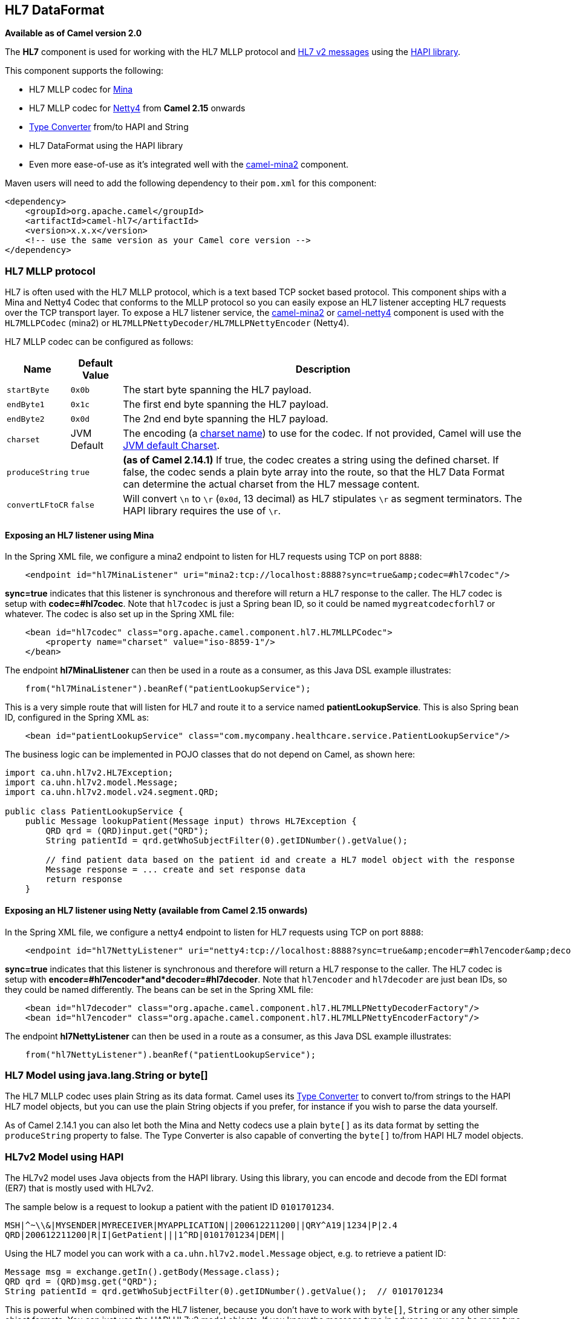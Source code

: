 ## HL7 DataFormat

*Available as of Camel version 2.0*

The *HL7* component is used for working with the HL7 MLLP protocol and
http://www.hl7.org/implement/standards/product_brief.cfm?product_id=185[HL7
v2 messages] using the http://hl7api.sourceforge.net[HAPI library].

This component supports the following:

* HL7 MLLP codec for link:mina2.html[Mina]
* HL7 MLLP codec for link:netty4.html[Netty4] from *Camel 2.15* onwards
* link:type-converter.html[Type Converter] from/to HAPI and String
* HL7 DataFormat using the HAPI library
* Even more ease-of-use as it's integrated well with the
link:mina2.html[camel-mina2] component.

Maven users will need to add the following dependency to their `pom.xml`
for this component:

[source,xml]
------------------------------------------------------------
<dependency>
    <groupId>org.apache.camel</groupId>
    <artifactId>camel-hl7</artifactId>
    <version>x.x.x</version>
    <!-- use the same version as your Camel core version -->
</dependency>
------------------------------------------------------------

### HL7 MLLP protocol

HL7 is often used with the HL7 MLLP protocol, which is a text based TCP
socket based protocol. This component ships with a Mina and Netty4 Codec
that conforms to the MLLP protocol so you can easily expose an HL7
listener accepting HL7 requests over the TCP transport layer. To expose
a HL7 listener service, the link:mina2.html[camel-mina2] or
link:netty4.html[camel-netty4] component is used with the
`HL7MLLPCodec` (mina2) or `HL7MLLPNettyDecoder/HL7MLLPNettyEncoder`
(Netty4).

HL7 MLLP codec can be configured as follows:

[width="100%",cols="10%,10%,80%",options="header",]
|=======================================================================
|Name |Default Value |Description

|`startByte` |`0x0b` |The start byte spanning the HL7 payload.

|`endByte1` |`0x1c` |The first end byte spanning the HL7 payload.

|`endByte2` |`0x0d` |The 2nd end byte spanning the HL7 payload.

|`charset` |JVM Default |The encoding (a
http://docs.oracle.com/javase/6/docs/api/java/nio/charset/Charset.html[charset
name]) to use for the codec. If not provided, Camel will use the
http://docs.oracle.com/javase/6/docs/api/java/nio/charset/Charset.html#defaultCharset()[JVM
default Charset].

|`produceString` |`true` |*(as of Camel 2.14.1)* If true, the codec creates a string using the
defined charset. If false, the codec sends a plain byte array into the
route, so that the HL7 Data Format can determine the actual charset from
the HL7 message content.

|`convertLFtoCR` |`false` |Will convert `\n` to `\r` (`0x0d`, 13 decimal) as HL7 stipulates `\r` as
segment terminators. The HAPI library requires the use of `\r`.
|=======================================================================

#### Exposing an HL7 listener using Mina

In the Spring XML file, we configure a mina2 endpoint to listen for HL7
requests using TCP on port `8888`:

[source,xml]
---------------------------------------------------------------------------------------------------
    <endpoint id="hl7MinaListener" uri="mina2:tcp://localhost:8888?sync=true&amp;codec=#hl7codec"/>
---------------------------------------------------------------------------------------------------

*sync=true* indicates that this listener is synchronous and therefore
will return a HL7 response to the caller. The HL7 codec is setup with
*codec=#hl7codec*. Note that `hl7codec` is just a Spring bean ID, so it
could be named `mygreatcodecforhl7` or whatever. The codec is also set
up in the Spring XML file:

[source,xml]
----------------------------------------------------------------------------
    <bean id="hl7codec" class="org.apache.camel.component.hl7.HL7MLLPCodec">
        <property name="charset" value="iso-8859-1"/>
    </bean>
----------------------------------------------------------------------------

The endpoint *hl7MinaLlistener* can then be used in a route as a
consumer, as this Java DSL example illustrates:

[source,java]
------------------------------------------------------------
    from("hl7MinaListener").beanRef("patientLookupService");
------------------------------------------------------------

This is a very simple route that will listen for HL7 and route it to a
service named *patientLookupService*. This is also Spring bean ID,
configured in the Spring XML as:

[source,xml]
---------------------------------------------------------------------------------------------------
    <bean id="patientLookupService" class="com.mycompany.healthcare.service.PatientLookupService"/>
---------------------------------------------------------------------------------------------------

The business logic can be implemented in POJO classes that do not depend
on Camel, as shown here:

[source,java]
----------------------------------------------------------------------------------------------------
import ca.uhn.hl7v2.HL7Exception;
import ca.uhn.hl7v2.model.Message;
import ca.uhn.hl7v2.model.v24.segment.QRD;

public class PatientLookupService {
    public Message lookupPatient(Message input) throws HL7Exception {
        QRD qrd = (QRD)input.get("QRD");
        String patientId = qrd.getWhoSubjectFilter(0).getIDNumber().getValue();

        // find patient data based on the patient id and create a HL7 model object with the response
        Message response = ... create and set response data
        return response
    }
----------------------------------------------------------------------------------------------------

#### Exposing an HL7 listener using Netty (available from Camel 2.15 onwards)

In the Spring XML file, we configure a netty4 endpoint to listen for HL7
requests using TCP on port `8888`:

[source,xml]
---------------------------------------------------------------------------------------------------------------------------------
    <endpoint id="hl7NettyListener" uri="netty4:tcp://localhost:8888?sync=true&amp;encoder=#hl7encoder&amp;decoder=#hl7decoder"/>
---------------------------------------------------------------------------------------------------------------------------------

*sync=true* indicates that this listener is synchronous and therefore
will return a HL7 response to the caller. The HL7 codec is setup with
*encoder=#hl7encoder*and*decoder=#hl7decoder*. Note that `hl7encoder`
and `hl7decoder` are just bean IDs, so they could be named differently.
The beans can be set in the Spring XML file:

[source,xml]
---------------------------------------------------------------------------------------------
    <bean id="hl7decoder" class="org.apache.camel.component.hl7.HL7MLLPNettyDecoderFactory"/>
    <bean id="hl7encoder" class="org.apache.camel.component.hl7.HL7MLLPNettyEncoderFactory"/>
---------------------------------------------------------------------------------------------

The endpoint *hl7NettyListener* can then be used in a route as a
consumer, as this Java DSL example illustrates:

[source,java]
-------------------------------------------------------------
    from("hl7NettyListener").beanRef("patientLookupService");
-------------------------------------------------------------

### HL7 Model using java.lang.String or byte[]

The HL7 MLLP codec uses plain String as its data format. Camel uses its
link:type-converter.html[Type Converter] to convert to/from strings to
the HAPI HL7 model objects, but you can use the plain String objects if
you prefer, for instance if you wish to parse the data yourself.

As of Camel 2.14.1 you can also let both the Mina and Netty codecs use a
plain `byte[]` as its data format by setting the `produceString`
property to false. The Type Converter is also capable of converting
the `byte[]` to/from HAPI HL7 model objects.

### HL7v2 Model using HAPI

The HL7v2 model uses Java objects from the HAPI library. Using this
library, you can encode and decode from the EDI format (ER7) that is
mostly used with HL7v2.

The sample below is a request to lookup a patient with the patient ID
`0101701234`.

[source,java]
-----------------------------------------------------------------------------
MSH|^~\\&|MYSENDER|MYRECEIVER|MYAPPLICATION||200612211200||QRY^A19|1234|P|2.4
QRD|200612211200|R|I|GetPatient|||1^RD|0101701234|DEM||
-----------------------------------------------------------------------------

Using the HL7 model you can work with a `ca.uhn.hl7v2.model.Message`
object, e.g. to retrieve a patient ID:

[source,java]
--------------------------------------------------------------------------------------
Message msg = exchange.getIn().getBody(Message.class);
QRD qrd = (QRD)msg.get("QRD");
String patientId = qrd.getWhoSubjectFilter(0).getIDNumber().getValue();  // 0101701234
--------------------------------------------------------------------------------------

This is powerful when combined with the HL7 listener, because you don't
have to work with `byte[]`, `String` or any other simple object formats.
You can just use the HAPI HL7v2 model objects. If you know the message
type in advance, you can be more type-safe:

[source,java]
--------------------------------------------------------------------------------
QRY_A19 msg = exchange.getIn().getBody(QRY_A19.class);
String patientId = msg.getQRD().getWhoSubjectFilter(0).getIDNumber().getValue();
--------------------------------------------------------------------------------

### HL7 DataFormat

The link:hl7.html[HL7] component ships with a HL7 data format that can
be used to marshal or unmarshal HL7 model objects.

// dataformat options: START
The HL7 dataformat supports 2 options which are listed below.



{% raw %}
[width="100%",cols="2s,1m,1m,6",options="header"]
|=======================================================================
| Name | Default | Java Type | Description
| validate | true | Boolean | Whether to validate the HL7 message Is by default true.
| contentTypeHeader | false | Boolean | Whether the data format should set the Content-Type header with the type from the data format if the data format is capable of doing so. For example application/xml for data formats marshalling to XML or application/json for data formats marshalling to JSon etc.
|=======================================================================
{% endraw %}
// dataformat options: END

* `marshal` = from Message to byte stream (can be used when responding
using the HL7 MLLP codec)
* `unmarshal` = from byte stream to Message (can be used when receiving
streamed data from the HL7 MLLP

To use the data format, simply instantiate an instance and invoke the
marshal or unmarshal operation in the route builder:

[source,java]
-----------------------------------------------------------
  DataFormat hl7 = new HL7DataFormat();
  ...
  from("direct:hl7in").marshal(hl7).to("jms:queue:hl7out");
-----------------------------------------------------------

In the sample above, the HL7 is marshalled from a HAPI Message object to
a byte stream and put on a JMS queue. +
 The next example is the opposite:

[source,java]
---------------------------------------------------------------------
  DataFormat hl7 = new HL7DataFormat();
  ...
  from("jms:queue:hl7out").unmarshal(hl7).to("patientLookupService");
---------------------------------------------------------------------

Here we unmarshal the byte stream into a HAPI Message object that is
passed to our patient lookup service.

*Serializable messages*

As of HAPI 2.0 (used by *Camel 2.11*), the HL7v2 model classes are fully
serializable. So you can put HL7v2 messages directly into a JMS queue
(i.e. without calling `marshal()` and read them again directly from the
queue (i.e. without calling `unmarshal()`.

*Segment separators*

As of *Camel 2.11*, `unmarshal` does not automatically fix segment
separators anymore by converting `\n` to `\r`. If you  +
 need this conversion,
`org.apache.camel.component.hl7.HL7#convertLFToCR` provides a handy
`Expression` for this purpose.


*Charset*

As of *Camel 2.14.1*, both `marshal and unmarshal` evaluate the charset
provided in the field `MSH-18`. If this field is empty, by default the
charset contained in the corresponding Camel charset property/header is
assumed. You can even change this default behavior by overriding the
`guessCharsetName` method when inheriting from the `HL7DataFormat`
class.

 

There is a shorthand syntax in Camel for well-known data formats that
are commonly used. Then you don't need to create an instance of the `HL7DataFormat`
object:

[source,java]
------------------------------------------------------------------------
  from("direct:hl7in").marshal().hl7().to("jms:queue:hl7out");
  from("jms:queue:hl7out").unmarshal().hl7().to("patientLookupService");
------------------------------------------------------------------------

### Message Headers

The unmarshal operation adds these fields from the MSH segment as
headers on the Camel message:

[width="100%",cols="10%,10%,80%",options="header",]
|=======================================================================
|Key |MSH field |Example

|`CamelHL7SendingApplication` |`MSH-3` |`MYSERVER`

|`CamelHL7SendingFacility` |`MSH-4` |`MYSERVERAPP`

|`CamelHL7ReceivingApplication` |`MSH-5` |`MYCLIENT`

|`CamelHL7ReceivingFacility` |`MSH-6` |`MYCLIENTAPP`

|`CamelHL7Timestamp` |`MSH-7` |`20071231235900`

|`CamelHL7Security` |`MSH-8` |`null`

|`CamelHL7MessageType` |`MSH-9-1` |`ADT`

|`CamelHL7TriggerEvent` |`MSH-9-2` |`A01`

|`CamelHL7MessageControl` |`MSH-10` |`1234`

|`CamelHL7ProcessingId` |`MSH-11` |`P`

|`CamelHL7VersionId` |`MSH-12` |`2.4`

|`CamelHL7Context |`` |` *(Camel 2.14)* contains the
http://hl7api.sourceforge.net/base/apidocs/ca/uhn/hl7v2/HapiContext.html[HapiContext]
that was used to parse the message

|`CamelHL7Charset` |`MSH-18` |*(Camel 2.14.1)* `UNICODE UTF-8`
|=======================================================================

All headers except `CamelHL7Context `are `String` types. If a header
value is missing, its value is `null`.

### Options

The HL7 Data Format supports the following options:

[width="100%",cols="10%,10%,80%",options="header",]
|=======================================================================
|Option |Default |Description

|`validate` |true |Whether the HAPI Parser should validate the message using the default
validation rules. It is recommended to use the `parser` or `hapiContext`
option and initialize it with the desired HAPI
http://hl7api.sourceforge.net/base/apidocs/ca/uhn/hl7v2/validation/ValidationContext.html[`ValidationContext`]

|`parser` |`ca.uhn.hl7v2.parser.GenericParser` |Custom parser to be used. Must be of type
http://hl7api.sourceforge.net/base/apidocs/ca/uhn/hl7v2/parser/Parser.html[`ca.uhn.hl7v2.parser.Parser`].
Note that
http://hl7api.sourceforge.net/base/apidocs/ca/uhn/hl7v2/parser/GenericParser.html[`GenericParser`]
also allows to parse XML-encoded HL7v2 messages

|`hapiContext` |`ca.uhn.hl7v2.DefaultHapiContext` |*Camel 2.14:* Custom HAPI context that can define a custom parser,
custom ValidationContext etc. This gives you full control over the HL7
parsing and rendering process.
|=======================================================================

### Dependencies

To use HL7 in your Camel routes you'll need to add a dependency on
*camel-hl7* listed above, which implements this data format.

The HAPI library is split into a
http://repo1.maven.org/maven2/ca/uhn/hapi/hapi-base[base library] and
several structure libraries, one for each HL7v2 message version:

* http://repo1.maven.org/maven2/ca/uhn/hapi/hapi-structures-v21[v2.1
structures library]
* http://repo1.maven.org/maven2/ca/uhn/hapi/hapi-structures-v22[v2.2
structures library]
* http://repo1.maven.org/maven2/ca/uhn/hapi/hapi-structures-v23[v2.3
structures library]
* http://repo1.maven.org/maven2/ca/uhn/hapi/hapi-structures-v231[v2.3.1
structures library]
* http://repo1.maven.org/maven2/ca/uhn/hapi/hapi-structures-v24[v2.4
structures library]
* http://repo1.maven.org/maven2/ca/uhn/hapi/hapi-structures-v25[v2.5
structures library]
* http://repo1.maven.org/maven2/ca/uhn/hapi/hapi-structures-v251[v2.5.1
structures library]
* http://repo1.maven.org/maven2/ca/uhn/hapi/hapi-structures-v26[v2.6
structures library]

By default `camel-hl7` only references the HAPI
http://repo1.maven.org/maven2/ca/uhn/hapi/hapi-base[base library].
Applications are responsible for including structure libraries
themselves. For example, if an application works with HL7v2 message
versions 2.4 and 2.5 then the following dependencies must be added:

[source,xml]
-----------------------------------------------------------
<dependency>
    <groupId>ca.uhn.hapi</groupId>
    <artifactId>hapi-structures-v24</artifactId>
    <version>2.2</version>
    <!-- use the same version as your hapi-base version -->
</dependency>
<dependency>
    <groupId>ca.uhn.hapi</groupId>
    <artifactId>hapi-structures-v25</artifactId>
    <version>2.2</version>
    <!-- use the same version as your hapi-base version -->
</dependency>
-----------------------------------------------------------

Alternatively, an OSGi bundle containing the base library, all
structures libraries and required dependencies (on the bundle classpath)
can be downloaded from the
http://repo1.maven.org/maven2/ca/uhn/hapi/hapi-osgi-base[central Maven
repository].

[source,xml]
-------------------------------------------
<dependency>
    <groupId>ca.uhn.hapi</groupId>
    <artifactId>hapi-osgi-base</artifactId>
    <version>2.2</version>
</dependency>
-------------------------------------------

### Terser language

http://hl7api.sourceforge.net[HAPI] provides a
http://hl7api.sourceforge.net/base/apidocs/ca/uhn/hl7v2/util/Terser.html[Terser]
class that provides access to fields using a commonly used terse
location specification syntax. The Terser language allows to use this
syntax to extract values from messages and to use them as expressions
and predicates for filtering, content-based routing etc.

Sample:

[source,java]
--------------------------------------------------------------------------------------------------
import static org.apache.camel.component.hl7.HL7.terser;
...

   // extract patient ID from field QRD-8 in the QRY_A19 message above and put into message header
   from("direct:test1")
      .setHeader("PATIENT_ID",terser("QRD-8(0)-1"))
      .to("mock:test1");

   // continue processing if extracted field equals a message header
   from("direct:test2")
      .filter(terser("QRD-8(0)-1").isEqualTo(header("PATIENT_ID"))
      .to("mock:test2");
--------------------------------------------------------------------------------------------------

### HL7 Validation predicate

Often it is preferable to first parse a HL7v2 message and in a separate
step validate it against a HAPI
http://hl7api.sourceforge.net/base/apidocs/ca/uhn/hl7v2/validation/ValidationContext.html[ValidationContext].

Sample:

[source,java]
----------------------------------------------------------------------
import static org.apache.camel.component.hl7.HL7.messageConformsTo;
import ca.uhn.hl7v2.validation.impl.DefaultValidation;
...

   // Use standard or define your own validation rules
   ValidationContext defaultContext = new DefaultValidation(); 

   // Throws PredicateValidationException if message does not validate
   from("direct:test1")
      .validate(messageConformsTo(defaultContext))
      .to("mock:test1");
----------------------------------------------------------------------

### HL7 Validation predicate using the HapiContext (Camel 2.14)

The HAPI Context is always configured with a
http://hl7api.sourceforge.net/base/apidocs/ca/uhn/hl7v2/validation/ValidationContext.html[ValidationContext]
(or a
http://hl7api.sourceforge.net/base/apidocs/ca/uhn/hl7v2/validation/builder/ValidationRuleBuilder.html[ValidationRuleBuilder]),
so you can access the validation rules indirectly. Furthermore, when
unmarshalling the HL7DataFormat forwards the configured HAPI context in
the `CamelHL7Context` header, and the validation rules of this context
can be easily reused:

[source,java]
----------------------------------------------------------------------------------------------------------------
import static org.apache.camel.component.hl7.HL7.messageConformsTo;
import static org.apache.camel.component.hl7.HL7.messageConforms
...

  HapiContext hapiContext = new DefaultHapiContext();
  hapiContext.getParserConfiguration().setValidating(false); // don't validate during parsing
  
  // customize HapiContext some more ... e.g. enforce that PID-8 in ADT_A01 messages of version 2.4 is not empty
  ValidationRuleBuilder builder = new ValidationRuleBuilder() {
      @Override
      protected void configure() {
         forVersion(Version.V24)
              .message("ADT", "A01")
              .terser("PID-8", not(empty()));
         }
      };
  hapiContext.setValidationRuleBuilder(builder);

  HL7DataFormat hl7 = new HL7DataFormat();
  hl7.setHapiContext(hapiContext);

  from("direct:test1")
     .unmarshal(hl7)                // uses the GenericParser returned from the HapiContext
     .validate(messageConforms())   // uses the validation rules returned from the HapiContext
                                    // equivalent with .validate(messageConformsTo(hapiContext))
     // route continues from here
----------------------------------------------------------------------------------------------------------------

 

### HL7 Acknowledgement expression

A common task in HL7v2 processing is to generate an acknowledgement
message as response to an incoming HL7v2 message, e.g. based on a
validation result. The `ack` expression lets us accomplish this very
elegantly:

[source,java]
------------------------------------------------------------------------------------------
import static org.apache.camel.component.hl7.HL7.messageConformsTo;
import static org.apache.camel.component.hl7.HL7.ack;
import ca.uhn.hl7v2.validation.impl.DefaultValidation;
...

  // Use standard or define your own validation rules
   ValidationContext defaultContext = new DefaultValidation(); 

   from("direct:test1")
      .onException(Exception.class)
         .handled(true)
         .transform(ack()) // auto-generates negative ack because of exception in Exchange
         .end()
      .validate(messageConformsTo(defaultContext))
      // do something meaningful here
      ...
      // acknowledgement
      .transform(ack())
------------------------------------------------------------------------------------------

### More Samples

In the following example, a plain `String` HL7 request is sent to an HL7
listener that sends back a response:

In the next sample, HL7 requests from the HL7 listener are routed to the
business logic, which is implemented as plain POJO registered in the
registry as `hl7service`.

Then the Camel routes using the `RouteBuilder` may look as follows:

Note that by using the HL7 DataFormat the Camel message headers are
populated with the fields from the MSH segment. The headers are
particularly useful for filtering or content-based routing as shown in
the example above.

 

### See Also

* link:configuring-camel.html[Configuring Camel]
* link:component.html[Component]
* link:endpoint.html[Endpoint]
* link:getting-started.html[Getting Started]